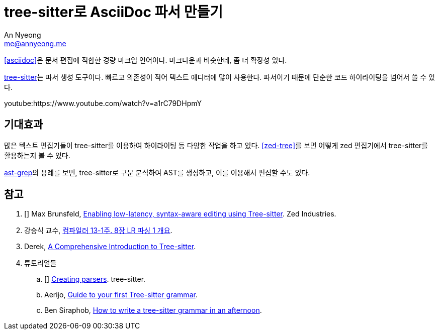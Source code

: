 = tree-sitter로 AsciiDoc 파서 만들기
An Nyeong <me@annyeong.me>

<<asciidoc>>은 문서 편집에 적합한 경량 마크업 언어이다.
마크다운과 비슷한데, 좀 더 확장성 있다.

https://github.com/tree-sitter/tree-sitter[tree-sitter]는 파서 생성 도구이다.
빠르고 의존성이 적어 텍스트 에디터에 많이 사용한다.
파서이기 때문에 단순한 코드 하이라이팅을 넘어서 쓸 수 있다.

youtube:https://www.youtube.com/watch?v=a1rC79DHpmY

== 기대효과

많은 텍스트 편집기들이 tree-sitter를 이용하여 하이라이팅 등 다양한 작업을 하고 있다. <<zed-tree>>를 보면
어떻게 zed 편집기에서 tree-sitter를 활용하는지 볼 수 있다.

https://ast-grep.github.io/[ast-grep]의 용례를 보면, tree-sitter로 구문 분석하여 AST를 생성하고,
이를 이용해서 편집할 수도 있다.

[bibliography]
== 참고

. [[[zed-tree]]] Max Brunsfeld, https://zed.dev/blog/syntax-aware-editing[Enabling low-latency, syntax-aware editing using Tree-sitter]. Zed Industries.
. 강승식 교수, https://www.youtube.com/watch?v=iBzMdefX77Y[컴파일러 13-1주. 8장 LR 파싱 1 개요].
. Derek, https://derek.stride.host/posts/comprehensive-introduction-to-tree-sitter[A Comprehensive Introduction to Tree-sitter].
. 튜토리얼들
.. [[[ts]]] https://tree-sitter.github.io/tree-sitter/creating-parsers[Creating parsers]. tree-sitter.
.. Aerijo, https://gist.github.com/Aerijo/df27228d70c633e088b0591b8857eeef[Guide to your first Tree-sitter grammar].
.. Ben Siraphob, https://siraben.dev/2022/03/01/tree-sitter.html[How to write a tree-sitter grammar in an afternoon].
